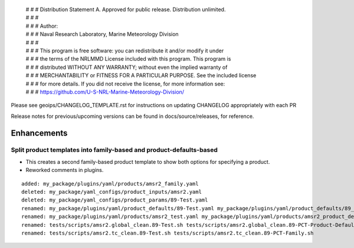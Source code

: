  | # # # Distribution Statement A. Approved for public release. Distribution unlimited.
 | # # #
 | # # # Author:
 | # # # Naval Research Laboratory, Marine Meteorology Division
 | # # #
 | # # # This program is free software: you can redistribute it and/or modify it under
 | # # # the terms of the NRLMMD License included with this program. This program is
 | # # # distributed WITHOUT ANY WARRANTY; without even the implied warranty of
 | # # # MERCHANTABILITY or FITNESS FOR A PARTICULAR PURPOSE. See the included license
 | # # # for more details. If you did not receive the license, for more information see:
 | # # # https://github.com/U-S-NRL-Marine-Meteorology-Division/

Please see geoips/CHANGELOG_TEMPLATE.rst for instructions on updating
CHANGELOG appropriately with each PR

Release notes for previous/upcoming versions can be found in docs/source/releases,
for reference.

Enhancements
============

Split product templates into family-based and product-defaults-based
--------------------------------------------------------------------

* This creates a second family-based product template to show both options for
  specifying a product.
* Reworked comments in plugins.

::

    added: my_package/plugins/yaml/products/amsr2_family.yaml
    deleted: my_package/yaml_configs/product_inputs/amsr2.yaml
    deleted: my_package/yaml_configs/product_params/89-Test.yaml
    renamed: my_package/plugins/yaml/product_defaults/89-Test.yaml my_package/plugins/yaml/product_defaults/89_PCT_Test.yaml
    renamed: my_package/plugins/yaml/products/amsr2_test.yaml my_package/plugins/yaml/products/amsr2_product_defaults.yaml
    renamed: tests/scripts/amsr2.global_clean.89-Test.sh tests/scripts/amsr2.global_clean.89-PCT-Product-Defaults.sh
    renamed: tests/scripts/amsr2.tc_clean.89-Test.sh tests/scripts/amsr2.tc_clean.89-PCT-Family.sh

